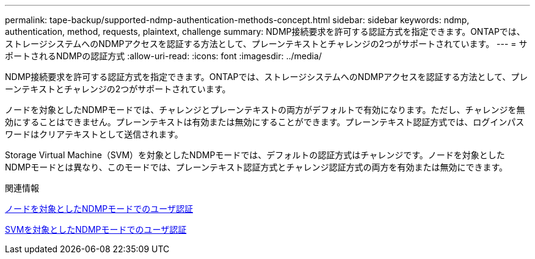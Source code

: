 ---
permalink: tape-backup/supported-ndmp-authentication-methods-concept.html 
sidebar: sidebar 
keywords: ndmp, authentication, method, requests, plaintext, challenge 
summary: NDMP接続要求を許可する認証方式を指定できます。ONTAPでは、ストレージシステムへのNDMPアクセスを認証する方法として、プレーンテキストとチャレンジの2つがサポートされています。 
---
= サポートされるNDMPの認証方式
:allow-uri-read: 
:icons: font
:imagesdir: ../media/


[role="lead"]
NDMP接続要求を許可する認証方式を指定できます。ONTAPでは、ストレージシステムへのNDMPアクセスを認証する方法として、プレーンテキストとチャレンジの2つがサポートされています。

ノードを対象としたNDMPモードでは、チャレンジとプレーンテキストの両方がデフォルトで有効になります。ただし、チャレンジを無効にすることはできません。プレーンテキストは有効または無効にすることができます。プレーンテキスト認証方式では、ログインパスワードはクリアテキストとして送信されます。

Storage Virtual Machine（SVM）を対象としたNDMPモードでは、デフォルトの認証方式はチャレンジです。ノードを対象としたNDMPモードとは異なり、このモードでは、プレーンテキスト認証方式とチャレンジ認証方式の両方を有効または無効にできます。

.関連情報
xref:user-authentication-node-scoped-ndmp-mode-concept.adoc[ノードを対象としたNDMPモードでのユーザ認証]

xref:user-authentication-svm-scoped-ndmp-mode-concept.adoc[SVMを対象としたNDMPモードでのユーザ認証]
